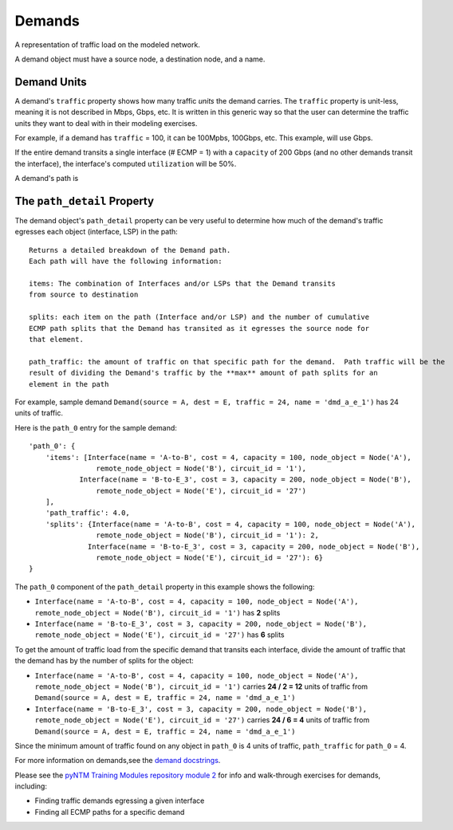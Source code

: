 Demands
=======

A representation of traffic load on the modeled network.

A demand object must have a source node, a destination node, and a name.

Demand Units
************

A demand's ``traffic`` property shows how many traffic *units* the demand carries. The ``traffic`` property is unit-less, meaning it is not described in Mbps, Gbps, etc.
It is written in this generic way so that the user can determine the traffic units they want to deal with in their modeling exercises.

For example, if a demand has ``traffic`` = 100, it can be 100Mpbs, 100Gbps, etc. This example, will use Gbps.

If the entire demand transits a single interface (# ECMP = 1) with a ``capacity`` of 200 Gbps  (and no other demands transit the interface), the interface's computed ``utilization`` will be 50%.

A demand's path is


The ``path_detail`` Property
****************************

The demand object's ``path_detail`` property can be very useful to determine how much of the demand's
traffic egresses each object (interface, LSP) in the path::

    Returns a detailed breakdown of the Demand path.
    Each path will have the following information:

    items: The combination of Interfaces and/or LSPs that the Demand transits
    from source to destination

    splits: each item on the path (Interface and/or LSP) and the number of cumulative
    ECMP path splits that the Demand has transited as it egresses the source node for
    that element.

    path_traffic: the amount of traffic on that specific path for the demand.  Path traffic will be the
    result of dividing the Demand's traffic by the **max** amount of path splits for an
    element in the path


For example, sample demand ``Demand(source = A, dest = E, traffic = 24, name = 'dmd_a_e_1')`` has 24 units of traffic.

Here is the ``path_0`` entry for the sample demand::

        'path_0': {
            'items': [Interface(name = 'A-to-B', cost = 4, capacity = 100, node_object = Node('A'),
                        remote_node_object = Node('B'), circuit_id = '1'),
                    Interface(name = 'B-to-E_3', cost = 3, capacity = 200, node_object = Node('B'),
                        remote_node_object = Node('E'), circuit_id = '27')
            ],
            'path_traffic': 4.0,
            'splits': {Interface(name = 'A-to-B', cost = 4, capacity = 100, node_object = Node('A'),
                        remote_node_object = Node('B'), circuit_id = '1'): 2,
                      Interface(name = 'B-to-E_3', cost = 3, capacity = 200, node_object = Node('B'),
                        remote_node_object = Node('E'), circuit_id = '27'): 6}
        }


The ``path_0`` component of the ``path_detail`` property in this example shows the following:

* ``Interface(name = 'A-to-B', cost = 4, capacity = 100, node_object = Node('A'), remote_node_object = Node('B'), circuit_id = '1')`` has **2** splits
* ``Interface(name = 'B-to-E_3', cost = 3, capacity = 200, node_object = Node('B'), remote_node_object = Node('E'), circuit_id = '27')`` has **6** splits

To get the amount of traffic load from the specific demand that transits each interface, divide the amount of traffic that the demand has by the number of splits for the object:

* ``Interface(name = 'A-to-B', cost = 4, capacity = 100, node_object = Node('A'), remote_node_object = Node('B'), circuit_id = '1')`` carries **24 / 2 = 12** units of traffic from ``Demand(source = A, dest = E, traffic = 24, name = 'dmd_a_e_1')``
* ``Interface(name = 'B-to-E_3', cost = 3, capacity = 200, node_object = Node('B'), remote_node_object = Node('E'), circuit_id = '27')`` carries **24 / 6 = 4** units of traffic from ``Demand(source = A, dest = E, traffic = 24, name = 'dmd_a_e_1')``

Since the minimum amount of traffic found on any object in ``path_0`` is 4 units of traffic, ``path_traffic`` for ``path_0`` = 4.

For more information on demands,see the `demand docstrings`_.

.. _demand docstrings: ./api.html#demand

Please see the `pyNTM Training Modules repository module 2`_ for info and walk-through exercises for demands, including:

* Finding traffic demands egressing a given interface
* Finding all ECMP paths for a specific demand

.. _pyNTM Training Modules repository module 2: https://github.com/tim-fiola/TRAINING---network_traffic_modeler_py3-pyNTM-/blob/master/pyNTM_training_module_2_v2.pdf


